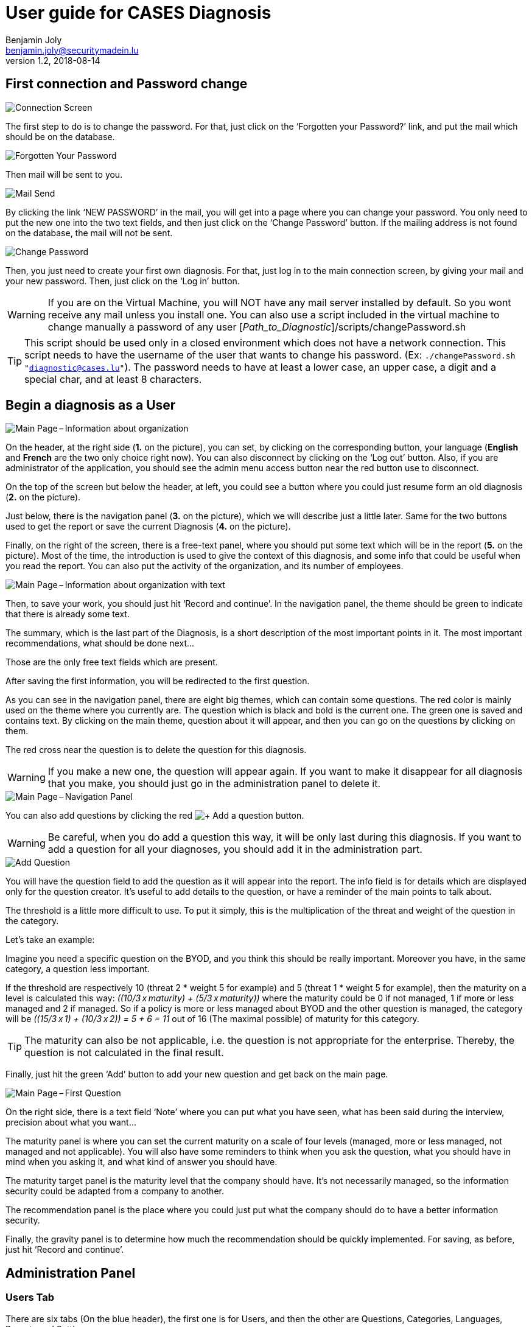 = User guide for CASES Diagnosis
Benjamin Joly <benjamin.joly@securitymadein.lu>
v1.2, 2018-08-14
:imagesdir: img

== First connection and Password change

image::UG_Diagnostic_001.PNG[Connection Screen]

The first step to do is to change the password. For that, just click on the ‘Forgotten your Password?’ link, and put the mail which should be on the database.

image::UG_Diagnostic_002.PNG[Forgotten Your Password]

Then mail will be sent to you.

image::UG_Diagnostic_003.PNG[Mail Send]

By clicking the link ‘NEW PASSWORD’ in the mail, you will get into a page where you can change your password. You only need to put the new one into the two text fields, and then just click on the ‘Change Password’ button. If the mailing address is not found on the database, the mail will not be sent.

image::UG_Diagnostic_004.PNG[Change Password]

Then, you just need to create your first own diagnosis. For that, just log in to the main connection screen, by giving your mail and your new password. Then, just click on the ‘Log in’ button.

WARNING: If you are on the Virtual Machine, you will NOT have any mail server installed by default. So you wont receive any mail unless you install one. You can also use a script included in the virtual machine to change manually a password of any user [_Path_to_Diagnostic_]/scripts/changePassword.sh

TIP: This script should be used only in a closed environment which does not have a network connection. This script needs to have the username of the user that wants to change his password. (Ex: `./changePassword.sh "diagnostic@cases.lu"`). The password needs to have at least a lower case, an upper case, a digit and a special char, and at least 8 characters.

ifdef::backend-pdf[<<<]

== Begin a diagnosis as a User

image::UG_Diagnostic_005.PNG[Main Page – Information about organization]

On the header, at the right side (**1.** on the picture), you can set, by clicking on the corresponding button, your language (**English** and **French** are the two only choice right now). You can also disconnect by clicking on the ‘Log out’ button. Also, if you are administrator of the application, you should see the admin menu access button near the red button use to disconnect.

On the top of the screen but below the header, at left, you could see a button where you could just resume form an old diagnosis (**2.** on the picture).

Just below, there is the navigation panel (**3.** on the picture), which we will describe just a little later. Same for the two buttons used to get the report or save the current Diagnosis (**4.** on the picture).

Finally, on the right of the screen, there is a free-text panel, where you should put some text which will be in the report (**5.** on the picture). Most of the time, the introduction is used to give the context of this diagnosis, and some info that could be useful when you read the report. You can also put the activity of the organization, and its number of employees.

image::UG_Diagnostic_006.PNG[Main Page – Information about organization with text]

Then, to save your work, you should just hit ‘Record and continue’. In the navigation panel, the theme should be green to indicate that there is already some text.

The summary, which is the last part of the Diagnosis, is a short description of the most important points in it. The most important recommendations, what should be done next…

Those are the only free text fields which are present.

After saving the first information, you will be redirected to the first question.

As you can see in the navigation panel, there are eight big themes, which can contain some questions. The red color is mainly used on the theme where you currently are. The question which is black and bold is the current one. The green one is saved and contains text. By clicking on the main theme, question about it will appear, and then you can go on the questions by clicking on them.

The red cross near the question is to delete the question for this diagnosis.

WARNING: If you make a new one, the question will appear again. If you want to make it disappear for all diagnosis that you make, you should just go in the administration panel to delete it.

image::UG_Diagnostic_007.PNG[Main Page – Navigation Panel]

You can also add questions by clicking the red image:UG_Diagnostic_008.PNG[+ Add a question] button.

WARNING: Be careful, when you do add a question this way, it will be only last during this diagnosis. If you want to add a question for all your diagnoses, you should add it in the administration part.

image::UG_Diagnostic_009.PNG[Add Question]

You will have the question field to add the question as it will appear into the report. The info field is for details which are displayed only for the question creator. It’s useful to add details to the question, or have a reminder of the main points to talk about.

The threshold is a little more difficult to use. To put it simply, this is the multiplication of the threat and weight of the question in the category.

Let’s take an example:

Imagine you need a specific question on the BYOD, and you think this should be really important. Moreover you have, in the same category, a question less important.

If the threshold are respectively 10 (threat 2 * weight 5 for example) and 5 (threat 1 * weight 5 for example), then the maturity on a level is calculated this way: __\((10/3 x maturity) + (5/3 x maturity))__ where the maturity could be 0 if not managed, 1 if more or less managed and 2 if managed. So if a policy is more or less managed about BYOD and the other question is managed, the category will be __\((15/3 x 1) + (10/3 x 2)) = 5 + 6 = 11__ out of 16 (The maximal possible) of maturity for this category.

TIP: The maturity can also be not applicable, i.e. the question is not appropriate for the enterprise. Thereby, the question is not calculated in the final result.

Finally, just hit the green ‘Add’ button to add your new question and get back on the main page.

image::UG_Diagnostic_010.PNG[Main Page – First Question]

On the right side, there is a text field ‘Note’ where you can put what you have seen, what has been said during the interview, precision about what you want…

The maturity panel is where you can set the current maturity on a scale of four levels (managed, more or less managed, not managed and not applicable). You will also have some reminders to think when you ask the question, what you should have in mind when you asking it, and what kind of answer you should have.

The maturity target panel is the maturity level that the company should have. It’s not necessarily managed, so the information security could be adapted from a company to another.

The recommendation panel is the place where you could just put what the company should do to have a better information security.

Finally, the gravity panel is to determine how much the recommendation should be quickly implemented. For saving, as before, just hit ‘Record and continue’.

ifdef::backend-pdf[<<<]

== Administration Panel

=== Users Tab

There are six tabs (On the blue header), the first one is for Users, and then the other are Questions, Categories, Languages, Reports and Settings.

image::UG_Diagnostic_011.PNG[Administration Panel – User]

You can see all the mail addresses which are authorized to connect to the diagnosis. You can click on the image:UG_Diagnostic_014.PNG[+ Add a user] button, so you can add a user.

image::UG_Diagnostic_015.PNG[Administration Panel – Add User]

You can put a mail address, choose if this account has access to this interface, and just add it by clicking the blue button ‘Add’.

On the page where you can see all mail which is allowed to connect to the Diagnosis, if you click on them, you should be able to modify the address or choose whether it is admin or not.

image::UG_Diagnostic_016.PNG[Administration Panel – Modify User]

TIP: The only way to modify a password is to get a password Forgotten link, or the script which is with the Virtual Machine.

You can also delete a user by clicking on the right side, the red button where "Delete" is written.

WARNING: Be extremely careful, there is no confirmation message when you delete a user here.

ifdef::backend-pdf[<<<]

=== Questions Tab

==== Questions Screen

The second tab list all the default questions that will appear when you open a new Diagnosis.

image::UG_Diagnostic_017.PNG[Administration Panel – Questions]

In the ‘Question’ column, there are all the questions that will appear. The translation key is mainly used to link questions through all languages. The category is, of course, the main theme linked, and the threshold could be assimilated to the maturity that will bring a managed control. The 'Blocking question' column is a way to know if a question is essential for the organization and must be managed. If a blocking question is not managed, it will be displayed in red in the report to highlight it as a problem for the entity. To finish, the ‘action’ column represents the possibility to edit the question (by clicking the pen (image:UG_Diagnostic_012.PNG[Pen])) or delete it (by clicking the cross (image:UG_Diagnostic_013.PNG[Cross])).

Above the tab, there is a section in which you can upload the current questions and categories or export them in a json format.

image::UG_Diagnostic_049.PNG[Administration Panel – QuestionsJson]

As you can see in this screenshot there is the first category which contains four questions. It is possible to add/modify/delete questions, or categories, following the same form written in this file.

TIP: Be extremely careful, you have to know how to write in a json format if you want to make some changes using this file. Otherwise, I will explain below the best way to make changes to questions or categories.

==== Add a Question

You can also add questions by clicking the red image:UG_Diagnostic_008.PNG[+ Add a question] button.

image::UG_Diagnostic_018.PNG[Administration Panel – Add Questions]

The first field is for the translation key used by the PO file. You do not need to touch it.

Then there are some fields in which you can translate your question and its help.

TIP: If you do not put translations, the name of the question will be the key written above. You can choose to translate in one language and not in the others. Writing some help is optional, it depends on your needs.

You can also choose the category of the question, its upper threshold as as you saw before, and if the question must be blocking or not.

Then, when you add your question, you will find it in every diagnosis you will do.

image::UG_Diagnostic_021.PNG[Question added]

==== Change a Question

By editing, you will get on a similar interface as if you were adding a question. You can change details on the same ways.

image::UG_Diagnostic_022.PNG[Administration Panel – Change Questions]

==== Delete a Question

Just click on the blue cross (image:UG_Diagnostic_013.PNG[Cross]) to definitely delete the question, with a confirmation message.

=== Categories Tab

==== Categories Screen

The third tab list all the default categories that will appear when you open a new Diagnosis.

image::UG_Diagnostic_036.PNG[Administration Panel – Categories]

In the ‘Category’ column, there are all the categories that will appear. The translation key is mainly used to link categories through all languages. To finish, the ‘action’ column represents the possibility to edit the category (by clicking the pen (image:UG_Diagnostic_012.PNG[Pen])) or delete it (by clicking the cross (image:UG_Diagnostic_013.PNG[Cross])).

==== Add a Category

You can also add categories by clicking the red image:UG_Diagnostic_038.PNG[+ Add a category] button.

image::UG_Diagnostic_037.PNG[Administration Panel – Add Categories]

The first field is for the translation key used by the PO file. You do not need to touch it.

Then there are some fields in which you can translate your category.

TIP: If you do not put translations, the name of the category will be the key written above. You can choose to translate in one language and not in the others.

Then, when you add your category, you will find it in every diagnosis you will do, as long as it contains at least one question.

image::UG_Diagnostic_039.PNG[Category added]

==== Change a Category

By editing, you will get on a similar interface as if you were adding a category. You can change details on the same ways.

image::UG_Diagnostic_040.PNG[Administration Panel – Change Categories]

==== Delete a Category

Just click on the blue cross (image:UG_Diagnostic_013.PNG[Cross]) to definitely delete the category, with a confirmation message.

=== Languages Tab

==== Languages Screen

The fourth tab list all the default translations that exist when you open a new Diagnosis.

image::UG_Diagnostic_041.PNG[Administration Panel – Languages]

In the ‘Translation’ column, there is the name of the translation keys, translated in the current language. You can modify it directly by changing its text and then click the green button ‘Change’ on the same line. You can also delete a translation by clicking the green button ‘Delete’.

The third column is the Reference translation and will be useful when you translate another language.

Above the tab, there is a section in which you can upload the current translations or export them in a json format.

image::UG_Diagnostic_050.PNG[Administration Panel – TranslationsJson]

As you can see in this screenshot there are some translations, and it is possible to add/modify/delete them following the same form written in this file.

TIP: Be extremely careful, you have to know how to write in a json format if you want to make some changes using this file. Otherwise, I will explain below the best way to make changes to translations.

==== Add a Language

Indeed, at the top right of the page, you can add another language by selecting its code country and clicking the green button ‘Add’. You can also delete a language selected by clicking the button ‘Delete’.

image::UG_Diagnostic_043.PNG[Administration Panel – Add Languages]

When the new language is added, a new button is created at the top right corner of the page, with the flag of the language chosen. You can click on the button.

image::UG_Diagnostic_044.PNG[Administration Panel – Language added]

As you can see, the translation column is empty, and you can then fill in translations as you want to. The Reference translation may help you filling translations, as you can choose a language to support you.

At the end of the page, there are two buttons which are ‘Add a translation’ and ‘Change all translations’.

image::UG_Diagnostic_042.PNG[Administration Panel – Add-Delete translation]

‘Change all translations’ allows you to change multiple translations so that you do not have to change one by one all the translations. ‘Add a translation’ is for adding a translation.

TIP: Normally you won't use this last feature, unless you want to change the code of the application and you need another translation.

==== Add a Translation

image::UG_Diagnostic_045.PNG[Administration Panel – Add Translations]

The first field is for the translation key used by the PO file. You can put the key you need to translate.

Then there are some fields in which you can translate your translation.

TIP: If you do not put translations, the name of the translation will be empty.

=== Templates Tab

==== Templates Screen

The fifth tab list all the default report templates that exist when you open a new Diagnosis.

image::UG_Diagnostic_046.PNG[Administration Panel – Templates]

In this tab you can download all the actual templates in order to modify them.

After modifying them, it is possible to upload them if you want to apply changes in the diagnosis.

image::UG_Diagnostic_047.PNG[Administration Panel – Upload templates]

WARNING: The uploaded template must have the same name that in the diagnosis.

=== Settings Tab

==== Settings Screen

The sixth tab list all the settings you can modify in the diagnosis, and also contains a statistic section.

image::UG_Diagnostic_048.PNG[Administration Panel – Settings]

In the first tab you can modify the default language (The one which is used when you open a diagnosis), the mail verification (When this option is activated, it forces you to verify your mail address to enter a diagnosis) and the encryption key (Its strength). In the second tab, you can add some diagnosis statistics by putting a year, a domain and a number between 0 and 100 (only integer). This is the result of the diagnosis.

TIP: This feature is not important for you.

ifdef::backend-pdf[<<<]

== Resume or finish a Diagnosis

Before your session ends for security reason, or if you want to resume your diagnosis later, it is recommended to export often your work, by hitting the yellow button below the navigation panel.

image::UG_Diagnostic_023.PNG[Exported file]

Files are renamed by the following name:
data_yyyymmddhhnnss.cases where

* y = year
* m = month
* d = day
* h = hour
* n = minutes
* s = second.

There are two ways to load this diagnosis. The first one, at the connection screen, you doesn’t need to have an account to go on it.

image::UG_Diagnostic_001.PNG[Connection Screen]

By doing this, you will have only access to the report this way. It is mostly used to have another quick way to show an overview of the report.
The other way is on the main page that you access just after getting connected.

image::UG_Diagnostic_024.PNG[Resume a Diagnosis]

Just on the top of the navigation panel, you can load the file that you have downloaded, or that someone gives to you to resume or modify the Diagnosis.

ifdef::backend-pdf[<<<]

== Report

=== Online Report

You can access to the screen report by just clicking on the yellow button image:UG_Diagnostic_025.PNG[Report]. You can also get this screen without being connected, but you will not be able to download the report as a ‘.docx’.

image::UG_Diagnostic_026.PNG[Report Screen]

The first graph that you can see is the maturity by domains with the risk cartography and more precisely with the tab on the right. The colors determine the level of maturity of each category (red when maturity is under 33%, orange between 33% and 66% and green over 66%). If a category is highlighted in orange, it means that it contains a blocking question which is not managed. You will also find the recommendation tab which briefly summarizes the recommendations, their gravity and their current and target maturity.

image::UG_Diagnostic_027.PNG[Recommendation Tab]

Just below the first tab, you will find the current maturity level and the target level (First and second bar). If there are some statistics of the current domain and overall diagnoses, you can see them by choosing a statistic year and press the 'Ok' button.

image::UG_Diagnostic_028.PNG[Current and Target Maturity Level]

And you will also find the proportion of the category on the whole Diagnosis.

image::UG_Diagnostic_029.PNG[Proportion category]

ifdef::backend-pdf[<<<]

=== Offline Report

If everything seems okay, you just need to get it on a .docx, and for that, click on the yellow button ‘Download deliverable.’

image::UG_Diagnostic_030.PNG[Download deliverable]

You will need to put a Document Name, the company which is concerned by the Diagnosis, the version of the document (If there are multiple Diagnoses, or if you want to correct it…), a choice if it’s a draft or a final version of the Diagnosis, the classification of the document (who can read it or have it, it’s a free text, so it can be chosen with TLP, or a classification on your own), and finally the name of the consultant and the name of the client. Most of that data will be found on the document.
The document will be named [__Document Name__]_Date.docx.

image::UG_Diagnostic_031.PNG[Report Downloaded]

In the document, you can find on the Part 1.1 the free text in ‘Information about organization’ and on 2.1 the free text in ‘Summary of evaluation’.

image::UG_Diagnostic_032.PNG[Report Downloaded Part 2]

Graphics and tabs which were on the report screen could mostly be found on in the document. a .docx

image::UG_Diagnostic_033.PNG[Report Downloaded Part 3]

There is also a tab which contains the questions, the note taken, the recommendation and the current and target maturity.

ifdef::backend-pdf[<<<]

=== Contents in the template report

There are some tags which corresponding to some fields in the diagnosis. You can find a complete list just below. Concerning the charts, some dummy pictures are in the document. Their name are "__image9.png__", "__image5.png__" and "__image10.png__".

image::UG_Diagnostic_034.PNG[Name of the dummy chart for the template]

And here is the dummy for the pie chart :

image::UG_Diagnostic_035.PNG[Dummy in the report]

As you can also see, tags which can be modified in their order, or that could be just deleted are under the form "__${TAGS}__". A complete list of the different existing tags can be found just below.

* **${ACTIVITY}** : The domain of the organization (Got automatically)
* **${CATEGpass:[__]PERCENT}** : The current percentage got in the categories (Got automatically)
* **${CATEGpass:[__]PERCENT_TARG}** : The aimed percentage got in the categories (Got automatically)
* **${CLASSIFICATION}** : Indication to know where and how the document could be spread (Field got just before download the report)
* **${CLIENT}** : Name of the person who represents the company which has been the subject of the diagnosis (Field got just before download the report)
* **${COMPANY}** : Name of the company which has been the subject of the diagnosis (Field got just before download the report)
* **${CONSULTANT}** : Name of the security consultant or the company which has done the Diagnosis (Field got just before download the report)
* **${DATE}** : The date when is generated the report (Done automatically, depending of the server date)
* **${DOCUMENT}** : Name of the document (Field got just before download the report)
* **${EVALUATION_SYNTHESYS}** : Some important conclusions of the diagnosis, or important information to underline (Field got on the last free-text field, "__Summary of evaluation__")
* **${LEGEND_BAR}** : The legend of the bar chart (Got automatically)
* **${LEGEND_BLOCKING}** : The legend which explain a blocking question (Got automatically)
* **${LEGEND_DATE}** : The sentence below the bar chart legend which shows the year of the statistics chosen (Got automatically)
* **${LEGEND_PIE}** : The legend of the pie chart which contains all the categories (Got automatically)
* **${NB_EMPLOYEES}** : The number of employees of the organization (Got automatically)
* **${NOTES_TABLE}** : The table which contains all the notes, maturity, recommendation of each questions (Got automatically)
* **${ORGANIZATION_INFORMATION}** : Some information that are general on the company (Field got on the first free-text field, "__Information about organization__")
* **${PRISE_NOTE_CATEG}** : The name of the categories/securities domain field (Got automatically)
* **${RECOMMENDATION_TABLE}** : The recommendation table (Got automatically)
* **${STATE}** : State of the document, to know if it's still a draft, or a final version (Field got just before download the report)
* **${TYPE}** : State of the document, to know if it's still a draft, or a final version (Field got just before download the report, other font text)
* **${VERSION}** : Versioning of the document (Field got just before download the report)
